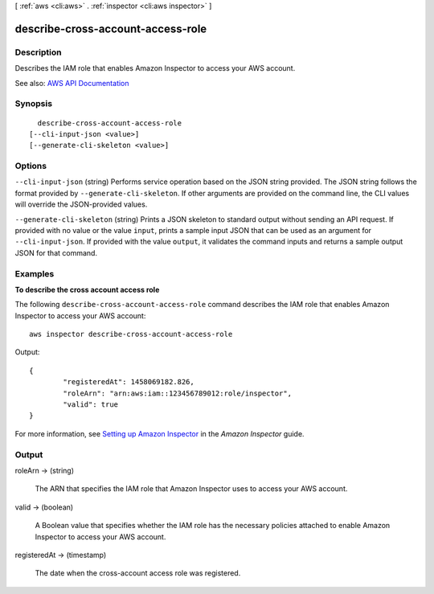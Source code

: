 [ :ref:`aws <cli:aws>` . :ref:`inspector <cli:aws inspector>` ]

.. _cli:aws inspector describe-cross-account-access-role:


**********************************
describe-cross-account-access-role
**********************************



===========
Description
===========



Describes the IAM role that enables Amazon Inspector to access your AWS account.



See also: `AWS API Documentation <https://docs.aws.amazon.com/goto/WebAPI/inspector-2016-02-16/DescribeCrossAccountAccessRole>`_


========
Synopsis
========

::

    describe-cross-account-access-role
  [--cli-input-json <value>]
  [--generate-cli-skeleton <value>]




=======
Options
=======

``--cli-input-json`` (string)
Performs service operation based on the JSON string provided. The JSON string follows the format provided by ``--generate-cli-skeleton``. If other arguments are provided on the command line, the CLI values will override the JSON-provided values.

``--generate-cli-skeleton`` (string)
Prints a JSON skeleton to standard output without sending an API request. If provided with no value or the value ``input``, prints a sample input JSON that can be used as an argument for ``--cli-input-json``. If provided with the value ``output``, it validates the command inputs and returns a sample output JSON for that command.



========
Examples
========

**To describe the cross account access role**

The following ``describe-cross-account-access-role`` command describes the IAM role that enables Amazon Inspector to access your AWS account::

  aws inspector describe-cross-account-access-role

Output::

 {
	 "registeredAt": 1458069182.826,
	 "roleArn": "arn:aws:iam::123456789012:role/inspector",
	 "valid": true
 } 

For more information, see `Setting up Amazon Inspector`_ in the *Amazon Inspector* guide.

.. _`Setting up Amazon Inspector`: https://docs.aws.amazon.com/inspector/latest/userguide/inspector_settingup.html



======
Output
======

roleArn -> (string)

  

  The ARN that specifies the IAM role that Amazon Inspector uses to access your AWS account.

  

  

valid -> (boolean)

  

  A Boolean value that specifies whether the IAM role has the necessary policies attached to enable Amazon Inspector to access your AWS account.

  

  

registeredAt -> (timestamp)

  

  The date when the cross-account access role was registered.

  

  

